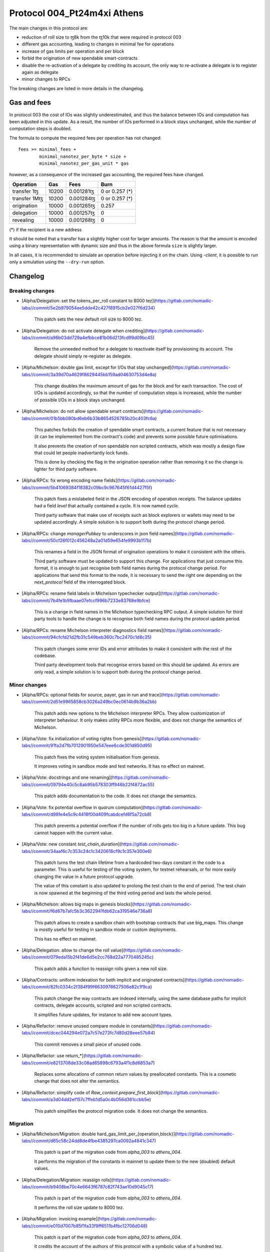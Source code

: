 .. _004_Pt24m4xi:

Protocol 004_Pt24m4xi Athens
============================

The main changes in this protocol are:

- reduction of roll size to ꜩ8k from the ꜩ10k that were required in
  protocol 003
- different gas accounting, leading to changes in minimal fee for
  operations
- increase of gas limits per operation and per block
- forbid the origination of new spendable smart-contracts
- disable the re-activation of a delegate by crediting its account,
  the only way to re-activate a delegate is to register again as
  delegate
- minor changes to RPCs

The breaking changes are listed in more details in the changelog.

Gas and fees
------------

In protocol 003 the cost of IOs was slightly underestimated, and thus
the balance between IOs and computation has been adjusted in this
update.
As a result, the number of IOs performed in a block stays unchanged,
while the number of computation steps is doubled.

The formula to compute the required fees per operation has not
changed::

  fees >= minimal_fees +
          minimal_nanotez_per_byte * size +
          minimal_nanotez_per_gas_unit * gas

however, as a consequence of the increased gas accounting, the
required fees have changed.

+------------------+------------+-------------+----------------+
|  Operation       |     Gas    |    Fees     |   Burn         |
+==================+============+=============+================+
| transfer 1ꜩ      |    10200   | 0.001281ꜩ   | 0 or 0.257 (*) |
+------------------+------------+-------------+----------------+
| transfer 1Mꜩ     |    10200   | 0.001284ꜩ   | 0 or 0.257 (*) |
+------------------+------------+-------------+----------------+
| origination      |    10000   | 0.001265ꜩ   |     0.257      |
+------------------+------------+-------------+----------------+
| delegation       |    10000   | 0.001257ꜩ   |     0          |
+------------------+------------+-------------+----------------+
| revealing        |    10000   | 0.001268ꜩ   |     0          |
+------------------+------------+-------------+----------------+

(*) if the recipient is a new address

It should be noted that a transfer has a slightly higher cost for larger
amounts.
The reason is that the amount is encoded using a binary representation
with dynamic size and thus in the above formula ``size`` is slightly
larger.

In all cases, it is recommended to simulate an operation before
injecting it on the chain.
Using `-client`, it is possible to run only a simulation using
the ``--dry-run`` option.


Changelog
---------

Breaking changes
~~~~~~~~~~~~~~~~

- [Alpha/Delegation: set the tokens_per_roll constant to 8000 tez](https://gitlab.com/nomadic-labs//commit/5e2b979054ee5dde42c427f8915cb2e027f6d234)

    This patch sets the new default roll size to 8000 tez.

- [Alpha/Delegation: do not activate delegate when crediting](https://gitlab.com/nomadic-labs//commit/a96b03dd729a4efbbce81b06d213fcd99d09bc45)

    Remove the unneeded method for a delegate to reactivate itself by
    provisioning its account. The delegate should simply re-register as
    delegate.

- [Alpha/Michelson: double gas limit, except for I/Os that stay unchanged](https://gitlab.com/nomadic-labs//commit/3a39d70a4629f8629445bb159ad04630753d4e8a)

    This change doubles the maximum amount of gas for the block and for
    each transaction. The cost of I/Os is updated accordingly, so that the
    number of computation steps is increased, while the number of possible
    I/Os in a block stays unchanged.

- [Alpha/Michelson: do not allow spendable smart contracts](https://gitlab.com/nomadic-labs//commit/01b5bb080bd6eb6b33b8654526785b20c403fc6a)

    This patches forbids the creation of spendable smart contracts, a
    current feature that is not necessary (it can be implemented from the
    contract's code) and prevents some possible future optimisations.

    It also prevents the creation of non spendable non scripted contracts,
    which was mostly a design flaw that could let people inadvertantly lock funds.

    This is done by checking the flag in the origination operation rather
    than removing it so the change is lighter for third party software.

- [Alpha/RPCs: fix wrong encoding name fields](https://gitlab.com/nomadic-labs//commit/5b41069384f18382c09bc9c967645f61d4427f5f)

    This patch fixes a mislabeled field in the JSON encoding of operation receipts.
    The balance updates had a field `level` that actually contained a cycle.
    It is now named `cycle`.

    Third party software that make use of receipts such as block explorers
    or wallets may need to be updated accordingly. A simple solution is to
    support both during the protocol change period.

- [Alpha/RPCs: change `managerPubkey` to underscores in json field names](https://gitlab.com/nomadic-labs//commit/50cf26f012c456248a2a01d59e654fe9993b117b)

    This renames a field in the JSON format of origination operations to
    make it consistent with the others.

    Third party software must be updated to support this change.
    For applications that just consume this format, it is enough to just recognise
    both field names during the protocol change period. For applications that send
    this format to the node, it is necessary to send the right one depending on the
    `next_protocol` field of the interrogated block.

- [Alpha/RPCs: rename field labels in Michelson typechecker output](https://gitlab.com/nomadic-labs//commit/7b4fe1b9fbaae07efccf996b7233e83768e9bfce)

    This is a change in field names in the Michelson typechecking RPC output.
    A simple solution for third party tools to handle the change is to
    recognise both field names during the protocol update period.

- [Alpha/RPCs: rename Michelson interpreter diagnostics field names](https://gitlab.com/nomadic-labs//commit/94cfcfd21d2fb31c549beb360c7bc2470c1d8c35)

    This patch changes some error IDs and error attributes to make it
    consistent with the rest of the codebase.

    Third party development tools that recognise errors based on this
    should be updated. As errors are only read, a simple solution is to
    support both during the protocol change period.


Minor changes
~~~~~~~~~~~~~

- [Alpha/RPCs: optional fields for source, payer, gas in run and trace](https://gitlab.com/nomadic-labs//commit/2d51e9965858cb3026a249bc0ec0614b9b36a2bb)

    This patch adds new options to the Michelson interpreter RPCs.
    They allow customization of interpreter behaviour.
    It only makes utility RPCs more flexible, and does not change the
    semantics of Michelson.

- [Alpha/Vote: fix initialization of voting rights from genesis](https://gitlab.com/nomadic-labs//commit/91fa2d7fb7012901950e547eee6cde301d850d95)

    This patch fixes the voting system initialisation from genesis.

    It improves voting in sandbox mode and test networks.
    It has no effect on mainnet.

- [Alpha/Vote: docstrings and one renaming](https://gitlab.com/nomadic-labs//commit/09794e40c5c8ab95b578303ff946b22f4872ac55)

    This patch adds documentation to the code.
    It does not change the semantics.

- [Alpha/Vote: fix potential overflow in quorum computation](https://gitlab.com/nomadic-labs//commit/d98fe4e5c9c4418f00d409fcabdcefd6f5a72cb8)

    This patch prevents a potential overflow if the number of rolls gets
    too big in a future update. This bug cannot happen with the current
    value.

- [Alpha/Vote: new constant `test_chain_duration`](https://gitlab.com/nomadic-labs//commit/34aaf6c7c353c24c1c3420618cf9c1c357e300e6)

    This patch turns the test chain lifetime from a hardcoded two-days
    constant in the code to a parameter. This is useful for testing of
    the voting system, for testnet rehearsals, or for more easily changing
    the value in a future protocol upgrade.

    The value of this constant is also updated to prolong the test chain
    to the end of period. The test chain is now spawned at the beginning of
    the third voting period and lasts the whole period.

- [Alpha/Michelson: allows big maps in genesis blocks](https://gitlab.com/nomadic-labs//commit/f6d67b7afc5b3c3622941fdb62ca319546e736a8)

    This patch allows to create a sandbox chain with bootstrap contracts
    that use big_maps. This change is mostly useful for testing in
    sandbox mode or custom deployments.

    This has no effect on mainnet.

- [Alpha/Delegation: allow to change the roll value](https://gitlab.com/nomadic-labs//commit/079eda15b2f41de6d5e2cc768d22a7770485245c)

    This patch adds a function to reassign rolls given a new roll size.

- [Alpha/Contracts: uniform indexation for both implicit and originated contracts](https://gitlab.com/nomadic-labs//commit/82fc0334c2f384f99f6630976627506e82c1f9ca)

    This patch change the way contracts are indexed internally, using the
    same database paths for implicit contracts, delegate accounts,
    scripted and non scripted contracts.

    It simplifies future updates, for instance to add new account types.

- [Alpha/Refactor: remove unused compare module in constants](https://gitlab.com/nomadic-labs//commit/dcec044294e072a7c57e273fc7d80d28eee57b84)

    This commit removes a small piece of unused code.

- [Alpha/Refactor: use return_*](https://gitlab.com/nomadic-labs//commit/e8213708de33c08ad65898c6793a4f1c8d6853a7)

    Replaces some allocations of common return values by preallocated constants.
    This is a cosmetic change that does not alter the semantics.

- [Alpha/Refactor: simplify code of `Raw_context.prepare_first_block`](https://gitlab.com/nomadic-labs//commit/a3d04dd2ef157c7ffeb1d5a0c4b056d361ccbb5e)

    This patch simplifies the protocol migration code.
    It does not change the semantics.


Migration
~~~~~~~~~

- [Alpha/Michelson/Migration: double hard_gas_limit_per_{operation,block}](https://gitlab.com/nomadic-labs//commit/d65c58c24dd8de4fbe4385297ca0092a4841c347)

    This patch is part of the migration code from `alpha_003` to `athens_004`.

    It performs the migration of the constants in mainnet to update them
    to the new (doubled) default values.

- [Alpha/Delegation/Migration: reassign rolls](https://gitlab.com/nomadic-labs//commit/b9408be70c4e6643f6787c82f743ae10d9045c17)

    This patch is part of the migration code from `alpha_003` to `athens_004`.

    It performs the roll size update to 8000 tez.

- [Alpha/Migration: invoicing example](https://gitlab.com/nomadic-labs//commit/e010d7007b85f1fa33f9ff6511b4fbc12706d048)

    This patch is part of the migration code from `alpha_003` to `athens_004`.

    It credits the account of the authors of this protocol with a symbolic
    value of a hundred tez.

    The authors hereby declare that these tez will be used exclusively
    to pay for a round of drinks for the Nomadic team.

- [Alpha/Vote/Migration: update constants binary representation](https://gitlab.com/nomadic-labs//commit/d0c16b4ff8439764dad5053f3af607e1ca44ca1c)

    This patch is part of the migration code from `alpha_003` to `athens_004`.

    Since we changed `Constants_repr.parametric_encoding` for adding the
    new constant `test_chain_duration`, we need to upgrade the content
    of the `constants_key` in the context.

- [Alpha/Contracts/Migration: reindex contracts](https://gitlab.com/nomadic-labs//commit/8618b4754c80720062056320451abc7338605631)

    This patch is part of the migration code from `alpha_003` to `athens_004`.

    It performs the migration of contracts to the new uniform storage format.

